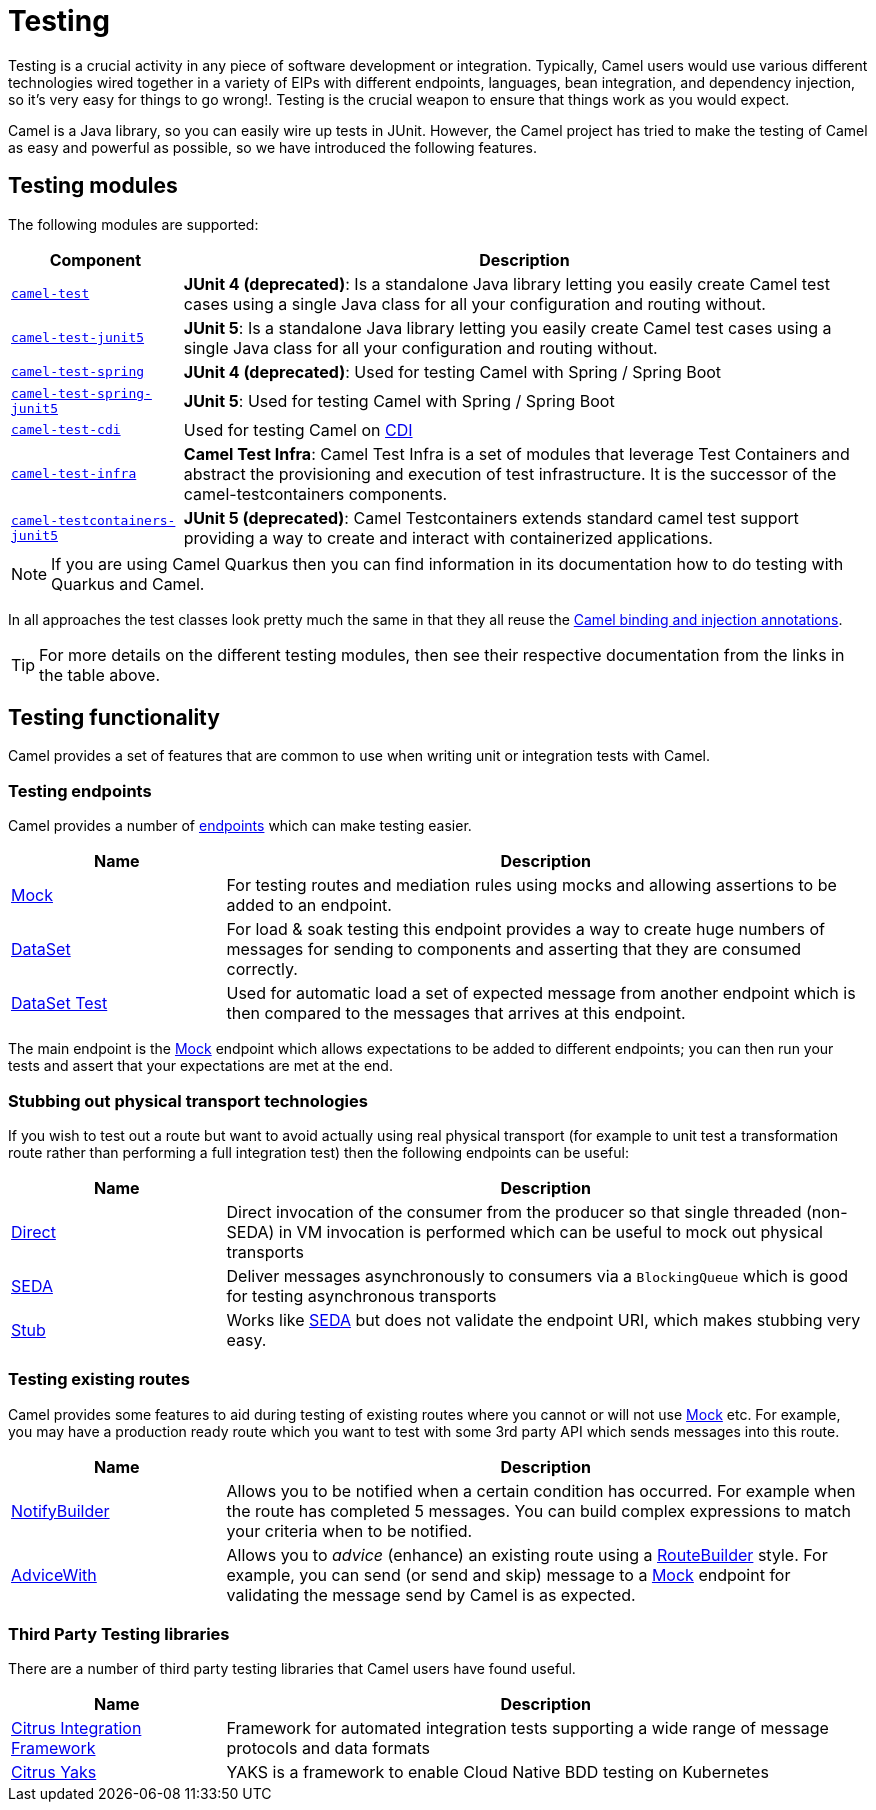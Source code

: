 = Testing

Testing is a crucial activity in any piece of software development or
integration. Typically, Camel users would use various different
technologies wired together in a variety of EIPs with different
endpoints, languages, bean integration, and
dependency injection, so it's very easy
for things to go wrong!. Testing is the crucial weapon to ensure
that things work as you would expect.

Camel is a Java library, so you can easily wire up tests in JUnit.
However, the Camel project has tried to make the testing of Camel as easy
and powerful as possible, so we have introduced the following features.

== Testing modules

The following modules are supported:

[width="100%",cols="1m,4",options="header",]
|=======================================================================
|Component |Description
|xref:components:others:test.adoc[camel-test] |*JUnit 4 (deprecated)*: Is a standalone Java
library letting you easily create Camel test cases using a single Java
class for all your configuration and routing without.

|xref:components:others:test-junit5.adoc[camel-test-junit5] |*JUnit 5*: Is a standalone Java
library letting you easily create Camel test cases using a single Java
class for all your configuration and routing without.

|xref:components:others:test-spring.adoc[camel-test-spring] | *JUnit 4 (deprecated)*: Used for testing Camel with Spring / Spring Boot
|xref:components:others:test-spring-junit5.adoc[camel-test-spring-junit5] | *JUnit 5*: Used for testing Camel with Spring / Spring Boot
|xref:components:others:test-cdi.adoc[camel-test-cdi] | Used for testing Camel on xref:components:others:cdi.adoc[CDI]

|xref:test-infra.adoc[camel-test-infra] | *Camel Test Infra*: Camel Test Infra is a set of modules that leverage Test Containers and abstract the provisioning and execution of test infrastructure. It is the successor of the camel-testcontainers components.

|xref:components:others:testcontainers-junit5.adoc[camel-testcontainers-junit5] | *JUnit 5 (deprecated)*: Camel Testcontainers extends standard camel test support providing a way to create and interact with containerized applications.

|=======================================================================

NOTE: If you are using Camel Quarkus then you can find information in
its documentation how to do testing with Quarkus and Camel.

In all approaches the test classes look pretty much the same in that
they all reuse the xref:bean-integration.adoc[Camel binding and
injection annotations].

TIP: For more details on the different testing modules, then see their respective documentation
from the links in the table above.

== Testing functionality

Camel provides a set of features that are common to use when writing unit or integration tests with Camel.

=== Testing endpoints

Camel provides a number of xref:endpoint.adoc[endpoints] which can make testing easier.

[width="100%",cols="1,3",options="header",]
|=======================================================================
|Name |Description
|xref:components::mock-component.adoc[Mock] |For testing routes and mediation rules using
mocks and allowing assertions to be added to an endpoint.

|xref:components::dataset-component.adoc[DataSet] |For load & soak testing this endpoint
provides a way to create huge numbers of messages for sending to
components and asserting that they are consumed correctly.

|xref:components::dataset-test-component.adoc[DataSet Test] |Used for automatic load
a set of expected message from another endpoint which is then compared to the messages
that arrives at this endpoint.

|=======================================================================

The main endpoint is the xref:components::mock-component.adoc[Mock] endpoint which allows
expectations to be added to different endpoints; you can then run your
tests and assert that your expectations are met at the end.

=== Stubbing out physical transport technologies

If you wish to test out a route but want to avoid actually using real physical transport
(for example to unit test a transformation route
rather than performing a full integration test) then the following
endpoints can be useful:

[width="100%",cols="1,3",options="header",]
|=======================================================================
|Name |Description
|xref:components::direct-component.adoc[Direct] |Direct invocation of the consumer from the
producer so that single threaded (non-SEDA) in VM invocation is
performed which can be useful to mock out physical transports

|xref:components::seda-component.adoc[SEDA] |Deliver messages asynchronously to consumers via
a `BlockingQueue` which is good for testing asynchronous transports

|xref:components::stub-component.adoc[Stub] |Works like xref:components::stub-component.adoc[SEDA] but does not
validate the endpoint URI, which makes stubbing very easy.
|=======================================================================

=== Testing existing routes

Camel provides some features to aid during testing of existing routes
where you cannot or will not use xref:components::mock-component.adoc[Mock] etc.
For example, you may have a production ready route which you want to test with some
3rd party API which sends messages into this route.

[width="100%",cols="1,3",options="header",]
|=======================================================================
|Name |Description
|xref:notify-builder.adoc[NotifyBuilder] |Allows you to be notified when
a certain condition has occurred. For example when the route has
completed 5 messages. You can build complex expressions to match your
criteria when to be notified.

|xref:advice-with.adoc[AdviceWith] |Allows you to _advice_ (enhance)
an existing route using a xref:route-builder.adoc[RouteBuilder] style.
For example, you can send (or send and skip) message to a xref:components::mock-component.adoc[Mock]
endpoint for validating the message send by Camel is as expected.
|=======================================================================

=== Third Party Testing libraries

There are a number of third party testing libraries that Camel users have found useful.

[width="100%",cols="1,3",options="header",]
|=======================================================================
|Name |Description
| https://citrusframework.org/[Citrus Integration Framework] | Framework for automated integration tests supporting a wide range of message protocols and data formats
| https://citrusframework.org/yaks/[Citrus Yaks] | YAKS is a framework to enable Cloud Native BDD testing on Kubernetes
|=======================================================================
